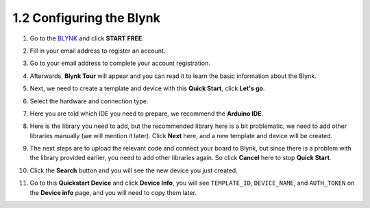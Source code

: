 1.2 Configuring the Blynk
-----------------------------------


#. Go to the `BLYNK <https://blynk.io/>`_ and click **START FREE**. 

   .. image:: img/sp220607_142551.png
        :width: 90%

   .. raw:: html

      <br/><br/>

#. Fill in your email address to register an account.

   .. image:: img/sp220607_142807.png
        :width: 70%
        :align: center

   .. raw:: html

      <br/>

#. Go to your email address to complete your account registration.

   .. image:: img/sp220607_142936.png
    :width: 90%

   .. raw:: html

      <br/><br/>

#. Afterwards, **Blynk Tour** will appear and you can read it to learn the basic information about the Blynk.

   .. image:: img/sp220607_143244.png
    :width: 90%

   .. raw:: html

      <br/><br/>

#. Next, we need to create a template and device with this **Quick Start**, click **Let's go**.

   .. image:: img/sp220607_143608.png
    :width: 90%

   .. raw:: html

      <br/><br/>  

#. Select the hardware and connection type.

   .. image:: img/sp20220614173218.png
    :width: 90%

   .. raw:: html

      <br/><br/>

#. Here you are told which IDE you need to prepare, we recommend the **Arduino IDE**.

   .. image:: img/sp20220614173454.png
    :width: 90%

   .. raw:: html

      <br/><br/>

#. Here is the library you need to add, but the recommended library here is a bit problematic, we need to add other libraries manually (we will mention it later). Click **Next** here, and a new template and device will be created.

   .. image:: img/sp20220614173629.png
    :width: 90%

   .. raw:: html

      <br/><br/>

#. The next steps are to upload the relevant code and connect your board to Blynk, but since there is a problem with the library provided earlier, you need to add other libraries again. So click **Cancel** here to stop **Quick Start**.

   .. image:: img/sp20220614174006.png
    :width: 90%

   .. raw:: html

      <br/><br/>

#. Click the **Search** button and you will see the new device you just created.

   .. image:: img/sp20220614174410.png
    :width: 90%

   .. raw:: html

      <br/><br/>

#. Go to this **Quickstart Device** and click **Device Info**, you will see ``TEMPLATE_ID``, ``DEVICE_NAME``, and ``AUTH_TOKEN`` on the **Device info** page, and you will need to copy them later.

   .. image:: img/sp20220614174721.png
    :width: 90%